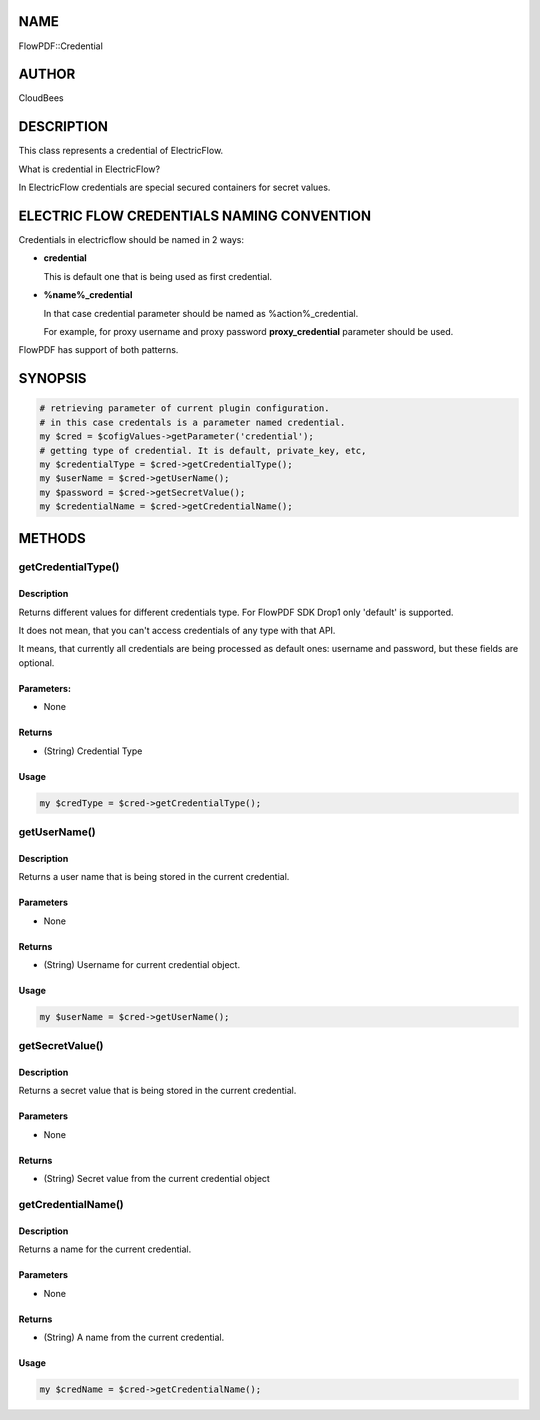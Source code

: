 NAME
====

FlowPDF::Credential

AUTHOR
======

CloudBees

DESCRIPTION
===========

This class represents a credential of ElectricFlow.

What is credential in ElectricFlow?

In ElectricFlow credentials are special secured containers for secret
values.

ELECTRIC FLOW CREDENTIALS NAMING CONVENTION
===========================================

Credentials in electricflow should be named in 2 ways:

-  **credential**

   This is default one that is being used as first credential.

-  **%name%_credential**

   In that case credential parameter should be named as
   %action%_credential.

   For example, for proxy username and proxy password
   **proxy_credential** parameter should be used.

FlowPDF has support of both patterns.

SYNOPSIS
========

.. code:: perl


       # retrieving parameter of current plugin configuration.
       # in this case credentals is a parameter named credential.
       my $cred = $cofigValues->getParameter('credential');
       # getting type of credential. It is default, private_key, etc,
       my $credentialType = $cred->getCredentialType();
       my $userName = $cred->getUserName();
       my $password = $cred->getSecretValue();
       my $credentialName = $cred->getCredentialName();

METHODS
=======

getCredentialType()
-------------------

.. _description-1:

Description
~~~~~~~~~~~

Returns different values for different credentials type. For FlowPDF SDK
Drop1 only 'default' is supported.

It does not mean, that you can't access credentials of any type with
that API.

It means, that currently all credentials are being processed as default
ones: username and password, but these fields are optional.

Parameters:
~~~~~~~~~~~

-  None

Returns
~~~~~~~

-  (String) Credential Type

Usage
~~~~~

.. code:: perl


       my $credType = $cred->getCredentialType();

getUserName()
-------------

.. _description-2:

Description
~~~~~~~~~~~

Returns a user name that is being stored in the current credential.

.. _parameters-1:

Parameters
~~~~~~~~~~

-  None

.. _returns-1:

Returns
~~~~~~~

-  (String) Username for current credential object.

.. _usage-1:

Usage
~~~~~

.. code:: perl

       my $userName = $cred->getUserName();

getSecretValue()
----------------

.. _description-3:

Description
~~~~~~~~~~~

Returns a secret value that is being stored in the current credential.

.. _parameters-2:

Parameters
~~~~~~~~~~

-  None

.. _returns-2:

Returns
~~~~~~~

-  (String) Secret value from the current credential object

getCredentialName()
-------------------

.. _description-4:

Description
~~~~~~~~~~~

Returns a name for the current credential.

.. _parameters-3:

Parameters
~~~~~~~~~~

-  None

.. _returns-3:

Returns
~~~~~~~

-  (String) A name from the current credential.

.. _usage-2:

Usage
~~~~~

.. code:: perl


       my $credName = $cred->getCredentialName();


